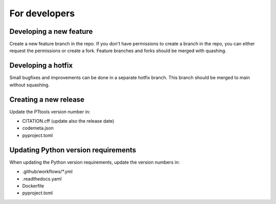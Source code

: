 For developers
==============

Developing a new feature
------------------------
Create a new feature branch in the repo.
If you don't have permissions to create a branch in the repo,
you can either request the permissions or create a fork.
Feature branches and forks should be merged with quashing.

Developing a hotfix
-------------------
Small bugfixes and improvements can be done in a separate hotfix branch.
This branch should be merged to main without squashing.

Creating a new release
----------------------
Update the PTtools version number in:

- CITATION.cff (update also the release date)
- codemeta.json
- pyproject.toml

Updating Python version requirements
------------------------------------
When updating the Python version requirements,
update the version numbers in:

- .github/workflows/\*.yml
- .readthedocs.yaml
- Dockerfile
- pyproject.toml
